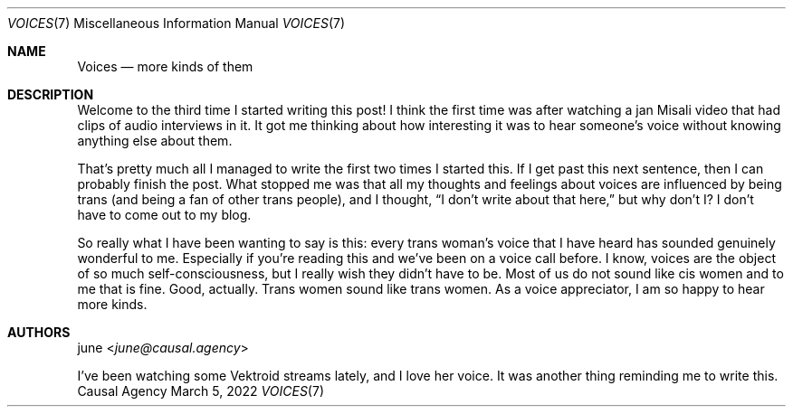 .Dd March  5, 2022
.Dt VOICES 7
.Os "Causal Agency"
.
.Sh NAME
.Nm Voices
.Nd more kinds of them
.
.Sh DESCRIPTION
Welcome to the third time
I started writing this post!
I think the first time
was after watching a jan Misali video
that had clips of audio interviews in it.
It got me thinking about
how interesting it was
to hear someone's voice
without knowing anything else about them.
.
.Pp
That's pretty much all I managed to write
the first two times I started this.
If I get past this next sentence,
then I can probably finish the post.
What stopped me was that
all my thoughts and feelings about voices
are influenced by being trans
(and being a fan of other trans people),
and I thought,
.Dq I don't write about that here,
but why don't I?
I don't have to come out to my blog.
.
.Pp
So really what I have been wanting to say is this:
every trans woman's voice that I have heard
has sounded genuinely wonderful to me.
Especially if you're reading this
and we've been on a voice call before.
I know,
voices are the object of so much self-consciousness,
but I really wish they didn't have to be.
Most of us do not sound like cis women
and to me that is fine.
Good, actually.
Trans women sound like trans women.
As a voice appreciator,
I am so happy to hear more kinds.
.
.Sh AUTHORS
.An june Aq Mt june@causal.agency
.Pp
I've been watching some Vektroid streams lately,
and I love her voice.
It was another thing
reminding me to write this.
